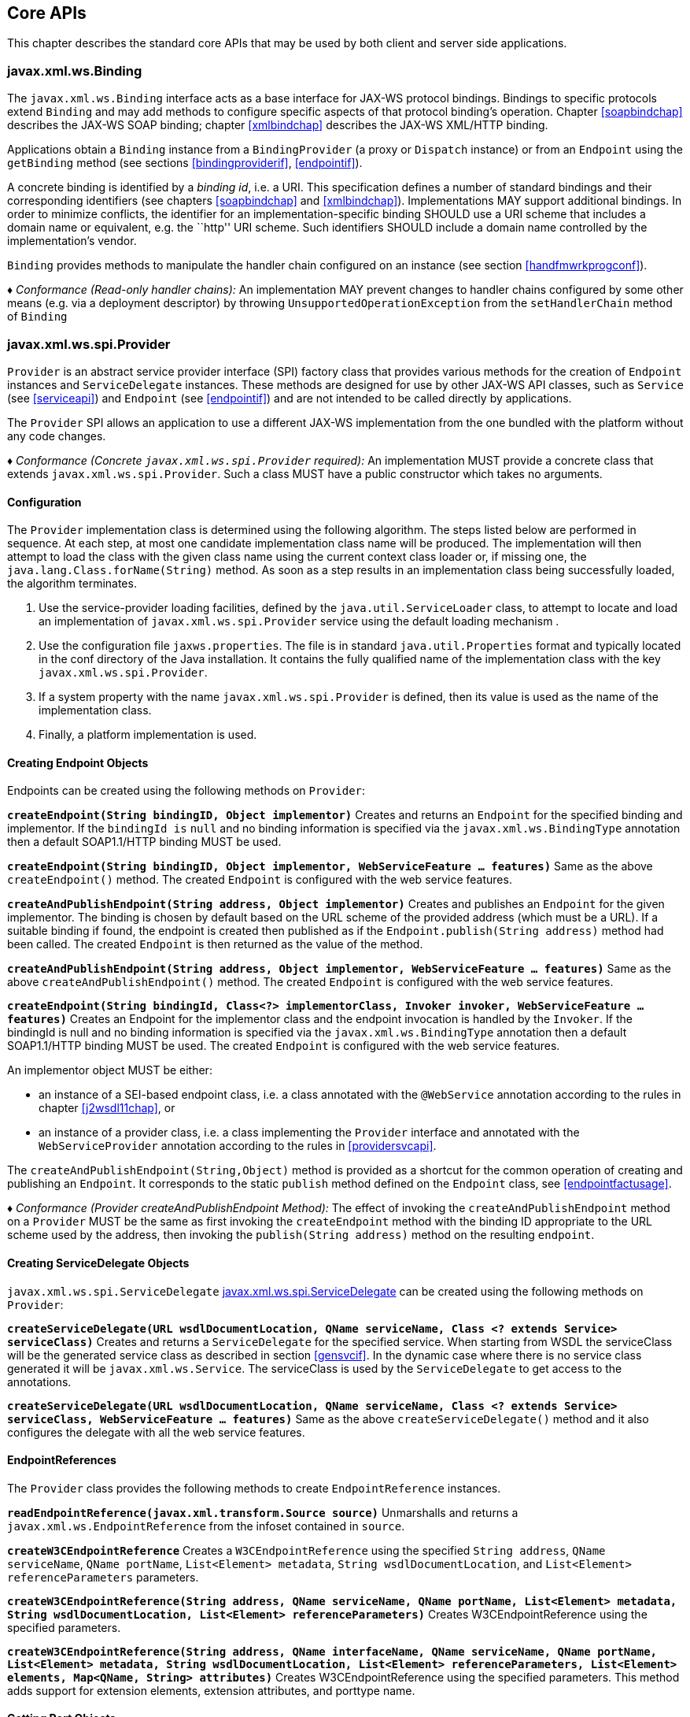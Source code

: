 //
// Copyright (c) 2020 Contributors to the Eclipse Foundation
//

[[core-apis]]
== Core APIs

This chapter describes the standard core APIs that may be used by both
client and server side applications.

[[protocolbinding]]
=== javax.xml.ws.Binding

The `javax.xml.ws.Binding` interface acts as a base interface for JAX-WS
protocol bindings. Bindings to specific protocols extend `Binding` and
may add methods to configure specific aspects of that protocol binding’s
operation. Chapter <<soapbindchap>> describes the JAX-WS SOAP binding;
chapter <<xmlbindchap>> describes the JAX-WS XML/HTTP binding.

Applications obtain a `Binding` instance from a `BindingProvider` (a
proxy or `Dispatch` instance) or from an `Endpoint` using the
`getBinding` method (see sections <<bindingproviderif>>, <<endpointif>>).

A concrete binding is identified by a _binding id_, i.e. a URI. This
specification defines a number of standard bindings and their
corresponding identifiers (see chapters <<soapbindchap>> and
<<xmlbindchap>>). Implementations MAY support additional bindings. In
order to minimize conflicts, the identifier for an
implementation-specific binding SHOULD use a URI scheme that includes a
domain name or equivalent, e.g. the ``http'' URI scheme. Such
identifiers SHOULD include a domain name controlled by the
implementation’s vendor.

`Binding` provides methods to manipulate the handler chain configured on
an instance (see section <<handfmwrkprogconf>>).

_♦ Conformance (Read-only handler chains):_ An implementation MAY prevent changes to
handler chains configured by some other means (e.g. via a deployment
descriptor) by throwing `UnsupportedOperationException` from the
`setHandlerChain` method of `Binding`

[[spiprovider]]
=== javax.xml.ws.spi.Provider

`Provider` is an abstract service provider interface (SPI) factory class
that provides various methods for the creation of `Endpoint` instances
and `ServiceDelegate` instances. These methods are designed for use by
other JAX-WS API classes, such as `Service` (see <<serviceapi>>) and
`Endpoint` (see <<endpointif>>) and are not intended to be called directly
by applications.

The `Provider` SPI allows an application to use a different JAX-WS
implementation from the one bundled with the platform without any code
changes.

_♦ Conformance (Concrete `javax.xml.ws.spi.Provider` required):_ An implementation MUST
provide a concrete class that extends `javax.xml.ws.spi.Provider`. Such
a class MUST have a public constructor which takes no arguments.

[[providerdiscovery]]
==== Configuration

The `Provider` implementation class is determined using the following
algorithm. The steps listed below are performed in sequence. At each
step, at most one candidate implementation class name will be produced.
The implementation will then attempt to load the class with the given
class name using the current context class loader or, if missing one,
the `java.lang.Class.forName(String)` method. As soon as a step results
in an implementation class being successfully loaded, the algorithm
terminates.

1.  Use the service-provider loading facilities, defined by the
`java.util.ServiceLoader` class, to attempt to locate and load an
implementation of `javax.xml.ws.spi.Provider` service using the default
loading mechanism .
2.  Use the configuration file `jaxws.properties`. The file is in
standard `java.util.Properties` format and typically located in the conf
directory of the Java installation. It contains the fully qualified name
of the implementation class with the key `javax.xml.ws.spi.Provider`.
3.  If a system property with the name `javax.xml.ws.spi.Provider` is
defined, then its value is used as the name of the implementation class.
4.  Finally, a platform implementation is used.

[[providerendpointcreation]]
==== Creating Endpoint Objects

Endpoints can be created using the following methods on `Provider`:

*`createEndpoint(String bindingID, Object implementor)`* Creates and
returns an `Endpoint` for the specified binding and implementor. If the
`bindingId is` `null` and no binding information is specified via the
`javax.xml.ws.BindingType` annotation then a default SOAP1.1/HTTP
binding MUST be used.

*`createEndpoint(String bindingID, Object implementor, WebServiceFeature ... features)`*
Same as the above `createEndpoint()` method. The created `Endpoint` is
configured with the web service features.

*`createAndPublishEndpoint(String address, Object implementor)`* Creates
and publishes an `Endpoint` for the given implementor. The binding is
chosen by default based on the URL scheme of the provided address (which
must be a URL). If a suitable binding if found, the endpoint is created
then published as if the `Endpoint.publish(String address)` method had
been called. The created `Endpoint` is then returned as the value of the
method.

*`createAndPublishEndpoint(String address, Object implementor, WebServiceFeature ... features)`*
Same as the above `createAndPublishEndpoint()` method. The created
`Endpoint` is configured with the web service features.

*`createEndpoint(String bindingId, Class<?> implementorClass, Invoker invoker, WebServiceFeature ... features)`*
Creates an Endpoint for the implementor class and the endpoint
invocation is handled by the `Invoker`. If the bindingId is null and no
binding information is specified via the `javax.xml.ws.BindingType`
annotation then a default SOAP1.1/HTTP binding MUST be used. The created
`Endpoint` is configured with the web service features.

An implementor object MUST be either:

* an instance of a SEI-based endpoint class, i.e. a class annotated with
the `@WebService` annotation according to the rules in chapter
<<j2wsdl11chap>>, or
* an instance of a provider class, i.e. a class implementing the
`Provider` interface and annotated with the `WebServiceProvider`
annotation according to the rules in <<providersvcapi>>.

The `createAndPublishEndpoint(String,Object)` method is provided as a
shortcut for the common operation of creating and publishing an
`Endpoint`. It corresponds to the static `publish` method defined on the
`Endpoint` class, see <<endpointfactusage>>.

_♦ Conformance (Provider createAndPublishEndpoint Method):_ The effect of invoking the
`createAndPublishEndpoint` method on a `Provider` MUST be the same as
first invoking the `createEndpoint` method with the binding ID
appropriate to the URL scheme used by the address, then invoking the
`publish(String address)` method on the resulting `endpoint`.

[[providerservicedelegatecreation]]
==== Creating ServiceDelegate Objects

`javax.xml.ws.spi.ServiceDelegate` <<coresvcdelegate>> can be created
using the following methods on `Provider`:

*`createServiceDelegate(URL wsdlDocumentLocation, QName serviceName, Class <? extends Service> serviceClass)`*
Creates and returns a `ServiceDelegate` for the specified service. When
starting from WSDL the serviceClass will be the generated service class
as described in section <<gensvcif>>. In the dynamic case where there is
no service class generated it will be `javax.xml.ws.Service`. The
serviceClass is used by the `ServiceDelegate` to get access to the
annotations.

*`createServiceDelegate(URL wsdlDocumentLocation, QName serviceName, Class <? extends Service> serviceClass, WebServiceFeature ... features)`*
Same as the above `createServiceDelegate()` method and it also
configures the delegate with all the web service features.

[[readepr]]
==== EndpointReferences

The `Provider` class provides the following methods to create
`EndpointReference` instances.

*`readEndpointReference(javax.xml.transform.Source source)`* Unmarshalls
and returns a `javax.xml.ws.EndpointReference` from the infoset
contained in `source`.

*`createW3CEndpointReference`* Creates a `W3CEndpointReference` using
the specified `String address`, `QName serviceName`, `QName portName`,
`List<Element> metadata`, `String wsdlDocumentLocation`, and
`List<Element> referenceParameters` parameters.

*`createW3CEndpointReference(String address, QName serviceName, QName portName, List<Element> metadata, String wsdlDocumentLocation, List<Element> referenceParameters)`*
Creates W3CEndpointReference using the specified parameters.

*`createW3CEndpointReference(String address, QName interfaceName, QName serviceName, QName portName, List<Element> metadata, String wsdlDocumentLocation, List<Element> referenceParameters, List<Element> elements, Map<QName, String> attributes)`*
Creates W3CEndpointReference using the specified parameters. This method
adds support for extension elements, extension attributes, and porttype
name.

[[getport]]
==== Getting Port Objects

The following method can be used to get a proxy for a Port.

`getPort(EndpointReference epr, Class<T> sei, WebServiceFeature... features)`::
Gets a proxy for the `sei` that can be used to invoke operations on
the endpoint referred to by the `epr`. The specified `features` MUST
be enabled/disabled and configured as specified. The returned proxy
MUST use the `epr` to determine the endpoint address and any reference
parameters that MUST be sent on endpoint invocations. The `epr` MUST
NOT be used directly as the value of an WS-Addressing header such as
`wsa:ReplyTo`.

[[coresvcdelegate]]
=== javax.xml.ws.spi.ServiceDelegate

The `javax.xml.ws.spi.ServiceDelegate` class is an abstract class that
implementations MUST provide. This is the class that
`javax.xml.ws.Service` <<serviceapi>> class delegates all methods, except
the static `create` methods to. ServiceDelegate is defined as an
abstract class for future extensibility purpose.

_♦ Conformance (Concrete `javax.xml.ws.spi.ServiceDelegate` required):_ An implementation
MUST provide a concrete class that extends
`javax.xml.ws.spi.ServiceDelegate`.

[[coreexceptions]]
=== Exceptions

The following standard exceptions are defined by JAX-WS.

`javax.xml.ws.WebServiceException`::
A runtime exception that is thrown by methods in JAX-WS APIs when
errors occur during local processing.
`javax.xml.ws.ProtocolException`::
A base class for exceptions related to a specific protocol binding.
Subclasses are used to communicate protocol level fault information to
clients and may be used by a service implementation to control the
protocol specific fault representation.
`javax.xml.ws.soap.SOAPFaultException`::
A subclass of `ProtocolException`, may be used to carry SOAP specific
information.
`javax.xml.ws.http.HTTPException`::
A subclass of `ProtocolException`, may be used to carry HTTP specific
information.

*Editors Note 6.1* _A future version of this specification may introduce a new exception
class to distinguish errors due to client misconfiguration or
inappropriate parameters being passed to an API from errors that were
generated locally on the sender node as part of the invocation process
(e.g. a broken connection or an unresolvable server name). Currently,
both kinds of errors are mapped to WebServiceException, but the latter
kind would be more usefully mapped to its own exception type, much like
ProtocolException is._

[[protocolspecificfaults]]
==== Protocol Specific Exception Handling

_♦ Conformance (Protocol specific fault generation):_ When throwing an exception as the
result of a protocol level fault, an implementation MUST ensure that the
exception is an instance of the appropriate `ProtocolException`
subclass. For SOAP the appropriate `ProtocolException` subclass is
`SOAPFaultException`, for XML/HTTP is is `HTTPException`.

_♦ Conformance (Protocol specific fault consumption):_ When an implementation catches an
exception thrown by a service endpoint implementation and the cause of
that exception is an instance of the appropriate `ProtocolException`
subclass for the protocol in use, an implementation MUST reflect the
information contained in the `ProtocolException` subclass within the
generated protocol level fault.

[[client-side-example]]
===== Client Side Example

[source,java,numbered]
-------------
try {
    response = dispatch.invoke(request);
}
catch (SOAPFaultException e) {
    QName soapFaultCode = e.getFault().getFaultCodeAsQName();
    ...
}
-------------

[[server-side-example]]
===== Server Side Example

[source,java,numbered]
-------------
public void endpointOperation() {
    ...
    if (someProblem) {
        SOAPFault fault = soapBinding.getSOAPFactory().createFault(
            faultcode, faultstring, faultactor, detail);
        throw new SOAPFaultException(fault);
    }
    ...
}
-------------

[[onewayoperationexception]]
===== One-way Operations

_♦ Conformance (One-way operations):_ When sending a one-way message, implementations
MUST throw a `WebServiceException` if any error is detected when sending
the message.

[[webservicefeature]]
=== javax.xml.ws.WebServiceFeature

JAX-WS 2.1 introduces the notion of features. A feature is associated
with a particular functionality or behavior. Some features may only have
meaning when used with certain bindings while other features may be
generally useful.

These features can be used while creating service and proxy instances.

JAX-WS 2.1 introduces three standard features

for creating proxy instances

, `AddressingFeature`, `MTOMFeature` and `RespectBindingFeature` as well
as the base `WebServiceFeature` class.

There are no standard features for service creation in the current
specification. A JAX-WS 2.2 implementation may define its own features
but they will be non-portable across all JAX-WS 2.2 implementations.

Each feature is derived from the `javax.xml.ws.WebServiceFeature` class.
This allows the web service developer to pass different types of
`WebServiceFeatures` to the various JAX-WS APIs that utilize them. Also,
each feature should be documented using JavaDocs on the derived classes.
Each `WebServiceFeature` MUST have a `public static final String ID`
field that is used to uniquely identify the feature.

_♦ Conformance (`javax.xml.ws.WebServiceFeatures`):_ Each derived type of
`javax.xml.ws.WebServiceFeature` MUST contain a
`public static final String ID` field that uniquely identifies the
feature against all features of all implementations.

Since vendors can specify their own features, care MUST be taken when
creating a feature ID so as to not conflict with another vendor’s ID.

The `WebServiceFeature` class also has an `enabled` property that is
used to store whether a particular feature should be enabled or
disabled. Each derived type should provide either a constructor argument
and/or a method that will allow the web service developer to set the
`enabled` property. The meaning of enabled or disabled is determined by
each individual `WebServiceFeature`. It is important that web services
developers be able to enable/disable specific features when writing
their web applications. For example, a developer may choose to implement
WS-Addressing himself while using the Dispatch and Provider APIs and
thus he MUST be able to tell JAX-WS to disable addressing.

_♦ Conformance (`enabled` property):_ Each derived type of
`javax.xml.ws.WebServiceFeature` MUST provide a constructor argument
and/or method to allow the web service developer to set the value of the
`enabled` property. The public default constructor MUST by default set
the `enabled` property to `true`. An implementation MUST honor the value
of the `enabled` property of any supported `WebServiceFeature`.

[[addressingfeature]]
==== javax.xml.ws.soap.AddressingFeature

The `AddressingFeature` is used to control the use of
WS-Addressing<<bib26>> by JAX-WS. This feature MUST be
supported with the SOAP 1.1/HTTP or SOAP 1.2/HTTP bindings. Using this
feature with any other binding is undefined. This feature corresponds to
the Addressing annotation described in section <<addrannotation>>.

Enabling this feature on the server will result in the runtime being
capable of consuming and responding to WS-Addressing headers. Enabling
this feature on the client will cause the JAX-WS runtime to include
WS-Addressing headers in SOAP messages as specified by
WS-Addressing<<bib26>>.

Disabling this feature will prevent a JAX-WS runtime from processing or
adding WS-Addressing headers from/to SOAP messages even if the
associated WSDL specifies otherwise. This may be necessary if a client
or endpoint needs to implement Addressing themselves. For example, a
client that desires to use non-anonymous ReplyTo can do so by disabling
the `AddressingFeature` and by using `Dispatch<Source>` with `Message`
mode.

The `AddressingFeature`’s `required` property can be configured to
control whether all incoming messages MUST contain Addressing headers.

The `AddressingFeature`’s `responses` property can be configured to
control whether the endpoint requires the use of anonymous,
non-anonymous and all responses.

This feature is automatically enabled if the WSDL indicates the use of
addressing as per the WS-Addressing 1.0 - Metadata<<bib27>>.
Developers may choose to prevent this from happening by explicitly
disabling the `AddressingFeature`.

[[epr6]]
===== javax.xml.ws.EndpointReference

The abstract `EndpointReference` class is used by the JAX-WS APIs to
reference a particular endpoint in accordance with the W3C Web Services
Addressing 1.0<<bib26>>. Each concrete instance of an
`EndpointReference` MUST contain a `wsa:Address`.

Applications may also use the `EndpointReference` class in method
signatures. JAXB 2.1 will bind the `EndpointReference` base class to
`xs:anyType`. Applications should instead use concrete implementations
of `EndpointReference` such as `javax.xml.ws.W3CEndpointReference` which
will provide better binding. JAX-WS implementations are required to
support the `W3CEndpointReference` class but they may also provide other
`EndpointReference` subclasses that represent different versions of
Addressing.

[[w3cepr]]
===== javax.xml.ws.W3CEndpointReference

The `W3CEndpointReference` class is a concrete implementation of the
`javax.xml.ws.EndpointReference` class and is used to reference
endpoints that are compliant with the W3C Web Services Addressing 1.0 -
Core<<bib26>> recommendation. Applications may use this
class to pass `EndpointReference` instances as method parameters or
return types. JAXB 2.1 will bind the `W3CEndpointReference` class to the
W3C EndpointReference XML Schema in the WSDL.

[[mtomfeature]]
===== javax.xml.ws.soap.MTOMFeature

The `MTOMFeature` is used to specify if MTOM should be used with a web
service. This feature should be used instead of the
`javax.xml.ws.soap.SOAPBinding.SOAP11HTTP_MTOM_BINDING`,
`javax.xml.ws.soap.SOAPBinding.SOAP12HTTP_MTOM_BINDING` and the
`javax.xml.ws.soap.SOAPBinding.setMTOMEnabled()`. This feature MUST be
supported with the SOAP 1.1/HTTP or SOAP 1.2/HTTP bindings. Using this
feature with any other bindings is undefined. This feature corresponds
to the `MTOM` annotation described in section <<mtomannotation>>.

Enabling this feature on either the server or client will result the
JAX-WS runtime using MTOM and for binary data being sent as an
attachment.

The MTOMFeature has one property `threshold`, that can be configured to
serve as a hint for which binary data SHOULD be sent as an attachment.
The `threshold` is the size in bytes that binary data SHOULD be in order
to be sent as an attachment. The `threshold` MUST not be negative. The
default value is `0`.

_♦ Conformance (`javax.xml.ws.soap.MTOMFeature`):_ An implementation MUST support the
`javax.xml.ws.soap.MTOMFeature` and its `threshold` property.

[[respbindfeature]]
===== javax.xml.ws.RespectBindingFeature

The `RespectBindingFeature` is used to control whether a JAX-WS
implementation MUST respect/honor the contents of the `wsdl:binding`
associated with an endpoint. It has a corresponding `RespectBinding`
annotation described in section <<respbindingannotation>>.

_♦ Conformance ( javax.xml.ws.RespectBindingFeature ):_ When the
`javax.xml.ws.RespectBindingFeature` is enabled, a JAX-WS implementation
MUST inspect the `wsdl:binding` at runtime to determine result and
parameter bindings as well as any `wsdl:extensions` that have the
`required=true` attribute. All required `wsdl:extensions` MUST be
supported and honored by a JAX-WS implementation unless a specific
`wsdl:extension` has be explicitly disabled via a `WebServiceFeature`.

When this feature is enabled, a JAX-WS implementation must support and
honor the addressing policy, if specified, in the WSDL. However, such
addressing requirements can be explicitly disabled via
`AddressingFeature`.

In order to not break backward compatibility with JAX-WS 2.0, the
behavior with regards to respecting the `wsdl:binding` when this feature
is disabled is undefined.

[[httpspi]]
=== javax.xml.ws.spi.http (HTTP SPI)

The classes in this package can be used for a portable deployment of
JAX-WS web services in a HTTP container(for example, servlet container).
This SPI enables to decouple the JAX-WS deployment and runtime and is
not meant for end developers but for container or its extension
developers.

The HTTP SPI allows a deployment to use any available web services
runtime for HTTP transport. Java EE6 web profile vendors can support
JSR-109<<bib17>> deployments using the JAX-WS 2.2
runtime in Java SE platform. For example, a Servlet 3.0 extension can be
used to do the JSR-109 deployment by reading deployment descriptors and
hand-off the request processing to the web services runtime that is in
Java SE platform.

The HTTP SPI consists of the following classes:

`javax.xml.ws.spi.http.HttpContext`::
`HttpContext` represents a mapping between the root URI path of a web
service to a `HttpHandler` which is invoked to handle requests
destined for that path on the associated container.
`javax.xml.ws.spi.http.HttpExchange`::
This class encapsulates a HTTP request received and a response to be
generated in one exchange.
`javax.xml.ws.spi.http.HttpHandler`::
A handler which is invoked to process HTTP exchanges.
`javax.xml.ws.spi.Invoker`::
`Invoker` hides the detail of calling into application endpoint
implementation.

Typical portable deployment is done as below:

1.  Container creates Endpoint objects for an application. The necessary
information to create `Endpoint` objects may be got from web service
deployment descriptor files.
2.  Container creates `HttpContext` objects for the deployment. For
example, a `HttpContext` could be created using servlet
configuration(for e.g. url-pattern) for a web service in servlet
container case.
3.  Then publishes all the endpoints using
`Endpoint.publish(HttpContext)`. During `publish()`, JAX-WS runtime
registers a `HttpHandler` callback to handle incoming requests or
`HttpExchange` objects. The `HttpExchange` object encapsulates HTTP
request and response.

....
  Container                               JAX-WS runtime
  ---------                               --------------
  1. Creates Invoker1, ... InvokerN
  2. Provider.createEndpoint(...)     --> 3. creates Endpoint1
     configures Endpoint1
     ...
  4. Provider.createEndpoint(...)     --> 5. creates EndpointN
     configures EndpointN
  6. Creates EndpointContext with
     Endpoint1, ..., EndpointN
     and sets it on all endpoints.
  7. creates HttpContext1, ... HttpContextN
  8. Endpoint1.publish(HttpContext1)  --> 9. creates HttpHandler1
                                          HttpContext1.setHandler(HttpHandler1)
     ...
 10. EndpointN.publish(HttpContextN)  --> 11. creates HttpHandlerN
                                          HttpContextN.setHandler(HttpHandlerN)
....

Typical request processing is done as below(for every request):

....
  Container                               JAX-WS runtime
  ---------                               --------------
  1. Creates a HttpExchange
  2. Gets handler from HttpContext
  3. HttpHandler.handle(HttpExchange) --> 4. reads request from HttpExchange
                                      <-- 5. Calls Invoker
  6. Invokes the actual instance
                                          7. Writes the response to HttpExchange
....

Typical portable undeployment is done as below:

....
  Container                               JAX-WS runtime
  ---------                               --------------
  1. @preDestroy on instances
  2. Endpoint1.stop()
  ...
  3. EndpointN.stop()
....

Having a support for this SPI in a JAX-WS implementation in Java SE
platform would enable deployments to use the Java SE platform’s web
services runtime portably.

_♦ Conformance (HTTP SPI in SE platform):_ A JAX-WS 2.2 implementation in Java SE
platform MUST support
`Endpoint.publish(javax.xml.ws.spi.http.HttpContext)`.
